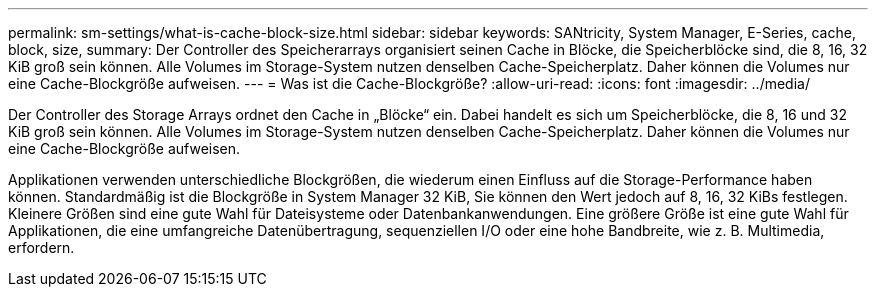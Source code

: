 ---
permalink: sm-settings/what-is-cache-block-size.html 
sidebar: sidebar 
keywords: SANtricity, System Manager, E-Series, cache, block, size, 
summary: Der Controller des Speicherarrays organisiert seinen Cache in Blöcke, die Speicherblöcke sind, die 8, 16, 32 KiB groß sein können. Alle Volumes im Storage-System nutzen denselben Cache-Speicherplatz. Daher können die Volumes nur eine Cache-Blockgröße aufweisen. 
---
= Was ist die Cache-Blockgröße?
:allow-uri-read: 
:icons: font
:imagesdir: ../media/


[role="lead"]
Der Controller des Storage Arrays ordnet den Cache in „Blöcke“ ein. Dabei handelt es sich um Speicherblöcke, die 8, 16 und 32 KiB groß sein können. Alle Volumes im Storage-System nutzen denselben Cache-Speicherplatz. Daher können die Volumes nur eine Cache-Blockgröße aufweisen.

Applikationen verwenden unterschiedliche Blockgrößen, die wiederum einen Einfluss auf die Storage-Performance haben können. Standardmäßig ist die Blockgröße in System Manager 32 KiB, Sie können den Wert jedoch auf 8, 16, 32 KiBs festlegen. Kleinere Größen sind eine gute Wahl für Dateisysteme oder Datenbankanwendungen. Eine größere Größe ist eine gute Wahl für Applikationen, die eine umfangreiche Datenübertragung, sequenziellen I/O oder eine hohe Bandbreite, wie z. B. Multimedia, erfordern.
